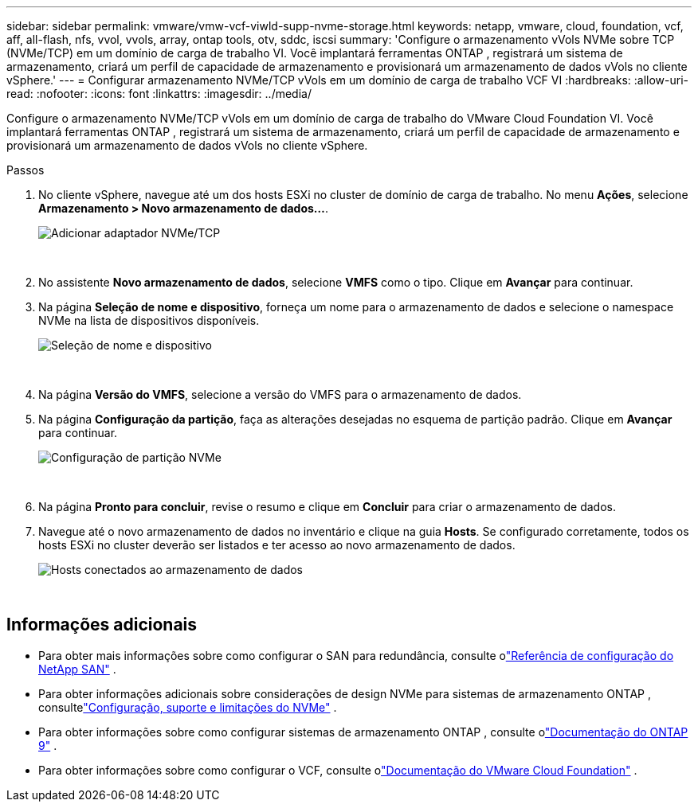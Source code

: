 ---
sidebar: sidebar 
permalink: vmware/vmw-vcf-viwld-supp-nvme-storage.html 
keywords: netapp, vmware, cloud, foundation, vcf, aff, all-flash, nfs, vvol, vvols, array, ontap tools, otv, sddc, iscsi 
summary: 'Configure o armazenamento vVols NVMe sobre TCP (NVMe/TCP) em um domínio de carga de trabalho VI.  Você implantará ferramentas ONTAP , registrará um sistema de armazenamento, criará um perfil de capacidade de armazenamento e provisionará um armazenamento de dados vVols no cliente vSphere.' 
---
= Configurar armazenamento NVMe/TCP vVols em um domínio de carga de trabalho VCF VI
:hardbreaks:
:allow-uri-read: 
:nofooter: 
:icons: font
:linkattrs: 
:imagesdir: ../media/


[role="lead"]
Configure o armazenamento NVMe/TCP vVols em um domínio de carga de trabalho do VMware Cloud Foundation VI.  Você implantará ferramentas ONTAP , registrará um sistema de armazenamento, criará um perfil de capacidade de armazenamento e provisionará um armazenamento de dados vVols no cliente vSphere.

.Passos
. No cliente vSphere, navegue até um dos hosts ESXi no cluster de domínio de carga de trabalho. No menu *Ações*, selecione *Armazenamento > Novo armazenamento de dados...*.
+
image:vmware-vcf-asa-104.png["Adicionar adaptador NVMe/TCP"]

+
{nbsp}

. No assistente *Novo armazenamento de dados*, selecione *VMFS* como o tipo. Clique em *Avançar* para continuar.
. Na página *Seleção de nome e dispositivo*, forneça um nome para o armazenamento de dados e selecione o namespace NVMe na lista de dispositivos disponíveis.
+
image:vmware-vcf-asa-105.png["Seleção de nome e dispositivo"]

+
{nbsp}

. Na página *Versão do VMFS*, selecione a versão do VMFS para o armazenamento de dados.
. Na página *Configuração da partição*, faça as alterações desejadas no esquema de partição padrão. Clique em *Avançar* para continuar.
+
image:vmware-vcf-asa-106.png["Configuração de partição NVMe"]

+
{nbsp}

. Na página *Pronto para concluir*, revise o resumo e clique em *Concluir* para criar o armazenamento de dados.
. Navegue até o novo armazenamento de dados no inventário e clique na guia *Hosts*. Se configurado corretamente, todos os hosts ESXi no cluster deverão ser listados e ter acesso ao novo armazenamento de dados.
+
image:vmware-vcf-asa-107.png["Hosts conectados ao armazenamento de dados"]

+
{nbsp}





== Informações adicionais

* Para obter mais informações sobre como configurar o SAN para redundância, consulte olink:https://docs.netapp.com/us-en/ontap/san-config/index.html["Referência de configuração do NetApp SAN"^] .
* Para obter informações adicionais sobre considerações de design NVMe para sistemas de armazenamento ONTAP , consultelink:https://docs.netapp.com/us-en/ontap/nvme/support-limitations.html["Configuração, suporte e limitações do NVMe"^] .
* Para obter informações sobre como configurar sistemas de armazenamento ONTAP , consulte olink:https://docs.netapp.com/us-en/ontap["Documentação do ONTAP 9"^] .
* Para obter informações sobre como configurar o VCF, consulte olink:https://techdocs.broadcom.com/us/en/vmware-cis/vcf.html["Documentação do VMware Cloud Foundation"^] .

